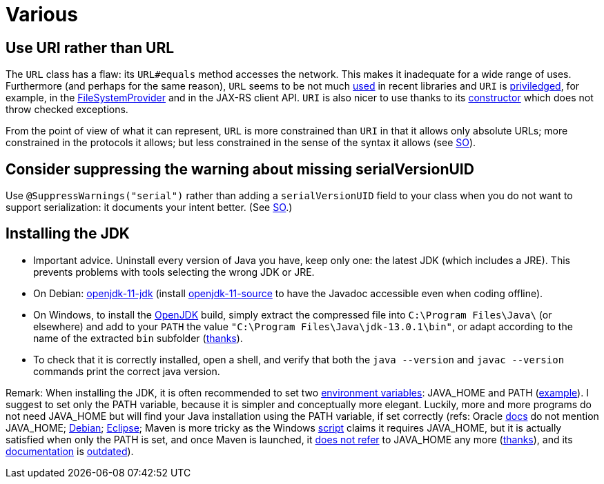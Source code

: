 = Various
//works around awesome_bot bug that used to be published at github.com/dkhamsing/awesome_bot/issues/182. NB this is a peculiar occurrence of that bug.
:emptyattribute:

== Use URI rather than URL
The `URL` class has a flaw: its `URL#equals` method accesses the network. This makes it inadequate for a wide range of uses. Furthermore (and perhaps for the same reason), `URL` seems to be not much https://docs.oracle.com/en/java/javase/12/docs/api/java.base/java/net/class-use/URL.html[used] in recent libraries and `URI` is https://docs.oracle.com/en/java/javase/12/docs/api/java.base/java/net/class-use/URI.html[priviledged], for example, in the https://docs.oracle.com/en/java/javase/12/docs/api/java.base/java/nio/file/spi/FileSystemProvider.html[FileSystemProvider] and in the JAX-RS client API. `URI` is also nicer to use thanks to its https://docs.oracle.com/en/java/javase/11/docs/api/java.base/java/net/URI.html#create(java.lang.String){emptyattribute}[constructor] which does not throw checked exceptions.

From the point of view of what it can represent, `URL` is more constrained than `URI` in that it allows only absolute URLs; more constrained in the protocols it allows; but less constrained in the sense of the syntax it allows (see https://stackoverflow.com/a/23384891[SO]).

== Consider suppressing the warning about missing serialVersionUID
Use `@SuppressWarnings("serial")` rather than adding a `serialVersionUID` field to your class when you do not want to support serialization: it documents your intent better. (See https://stackoverflow.com/a/7636578[SO].)

== Installing the JDK
* Important advice. Uninstall every version of Java you have, keep only one: the latest JDK (which includes a JRE). This prevents problems with tools selecting the wrong JDK or JRE.
* On Debian: https://packages.debian.org/search?keywords=openjdk-11-jdk&searchon=names&exact=1&suite=all&section=all[openjdk-11-jdk] (install https://packages.debian.org/search?keywords=openjdk-11-source&searchon=names&exact=1&suite=all&section=all[openjdk-11-source] to have the Javadoc accessible even when coding offline).
* On Windows, to install the https://jdk.java.net/13/[OpenJDK] build, simply extract the compressed file into `C:\Program Files\Java\` (or elsewhere) and add to your `PATH` the value `"C:\Program Files\Java\jdk-13.0.1\bin"`, or adapt according to the name of the extracted `bin` subfolder (https://stackoverflow.com/a/52531093[thanks]).
* To check that it is correctly installed, open a shell, and verify that both the `java --version` and `javac --version` commands print the correct java version.

Remark: When installing the JDK, it is often recommended to set two https://superuser.com/q/284342[environment variables]: JAVA_HOME and PATH (https://stackoverflow.com/a/52531093[example]). I suggest to set only the PATH variable, because it is simpler and conceptually more elegant. Luckily, more and more programs do not need JAVA_HOME but will find your Java installation using the PATH variable, if set correctly (refs: Oracle https://docs.oracle.com/en/java/javase/11/install/installation-jdk-microsoft-windows-platforms.html#GUID-96EB3876-8C7A-4A25-9F3A-A2983FEC016A[docs] do not mention JAVA_HOME; https://sources.debian.org/src/openjdk-11/11.0.4+11-1%7Edeb10u1/debian/JAVA_HOME/[Debian]; https://wiki.eclipse.org/FAQ_How_do_I_run_Eclipse%3F#Find_the_JVM[Eclipse]; Maven is more tricky as the Windows https://github.com/apache/maven/blob/master/apache-maven/src/bin/mvn.cmd[script] claims it requires JAVA_HOME, but it is actually satisfied when only the PATH is set, and once Maven is launched, it https://git-wip-us.apache.org/repos/asf?p=maven.git;a=blob;f=maven-embedder/src/main/java/org/apache/maven/cli/CLIReportingUtils.java[does not refer] to JAVA_HOME any more (https://stackoverflow.com/a/15279640[thanks]), and its http://maven.apache.org/install.html[documentation] is https://issues.apache.org/jira/browse/MNG-6003[outdated]).

//** Note: some https://www.java.com/en/download/help/path.xml[doc] indicates that setting the PATH is not necessary to run Java programs. However, http://wiki.eclipse.org/FAQ_How_do_I_run_Eclipse%3F#Find_the_JVM[Eclipse] (for example) will apparently not start if it does not find Java in the path (unless specifically configured). Perhaps the https://docs.microsoft.com/windows/desktop/shell/app-registration[App Paths] mechanism could be used instead? (See also https://parsiya.net/blog/2017-10-23-run-line-vs.-cmd-vs.-powershell/[here].) TODO: check whether .jar starts.

